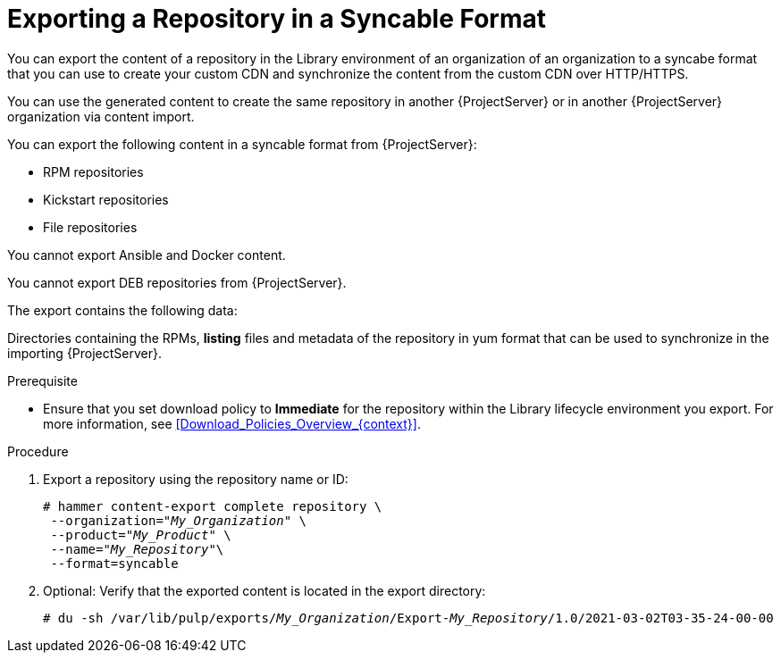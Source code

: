[id="Exporting_a_Repository_in_a_Syncable_Format_{context}"]
= Exporting a Repository in a Syncable Format

You can export the content of a repository in the Library environment of an organization of an organization to a syncabe format that you can use to create your custom CDN and synchronize the content from the custom CDN over HTTP/HTTPS.

ifdef::satellite[]
You can then serve the generated content using a local webserver on the importing {ProjectServer} or in another {ProjectServer} organization.

You cannot directly import Syncable Format exports. Instead on the importing {ProjectServer} you would need to:

* Copy the generated content to an HTTP/HTTPS webserver that is accessible to importing {ProjectServer}.
* Update your CDN configuration to *Custom CDN*.
* Set the CDN URL to point to the web server.
* Optionally set a SSL CA Credential if the web server requires it.
* Enable the Repository.
* Synchronize the Repository.
endif::[]

ifndef::satellite[]
You can use the generated content to create the same repository in another {ProjectServer} or in another {ProjectServer} organization via content import.
endif::[]

You can export the following content in a syncable format from {ProjectServer}:

* RPM repositories
* Kickstart repositories
* File repositories

You cannot export Ansible and Docker content.

ifndef::satellite[]
You cannot export DEB repositories from {ProjectServer}.
endif::[]

The export contains the following data:

Directories containing the RPMs, *listing* files and metadata of the repository in yum format that can be used to synchronize in the importing {ProjectServer}.

.Prerequisite
* Ensure that you set download policy to *Immediate* for the repository within the Library lifecycle environment you export.
For more information, see xref:Download_Policies_Overview_{context}[].

.Procedure
. Export a repository using the repository name or ID:
+
[options="nowrap" subs="+quotes"]
----
# hammer content-export complete repository \
 --organization="_My_Organization_" \
 --product="_My_Product_" \
 --name="_My_Repository_"\
 --format=syncable
----
. Optional: Verify that the exported content is located in the export directory:
+
[options="nowrap" subs="+quotes"]
----
# du -sh /var/lib/pulp/exports/_My_Organization_/Export-_My_Repository_/1.0/2021-03-02T03-35-24-00-00
----
